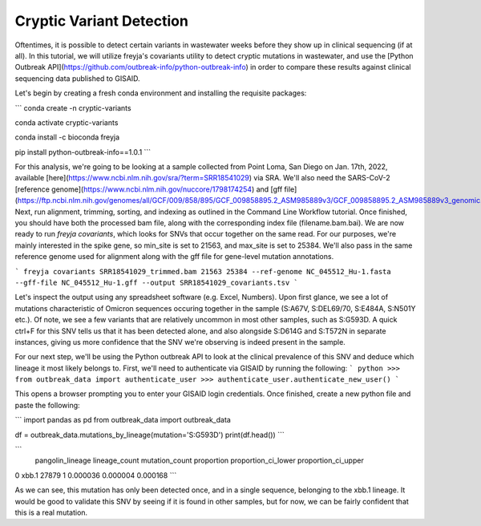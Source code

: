Cryptic Variant Detection
-------------------------------------------------------------------------------

Oftentimes, it is possible to detect certain variants in wastewater weeks before they show up in clinical sequencing (if at all). In this tutorial, we will utilize freyja's covariants utility to detect cryptic mutations in wastewater, and use the [Python Outbreak API](https://github.com/outbreak-info/python-outbreak-info) in order to compare these results against clinical sequencing data published to GISAID.

Let's begin by creating a fresh conda environment and installing the requisite packages:

```
conda create -n cryptic-variants

conda activate cryptic-variants

conda install -c bioconda freyja

pip install python-outbreak-info==1.0.1 
```

For this analysis, we're going to be looking at a sample collected from Point Loma, San Diego on Jan. 17th, 2022, available [here](https://www.ncbi.nlm.nih.gov/sra/?term=SRR18541029) via SRA. We'll also need the SARS-CoV-2 [reference genome](https://www.ncbi.nlm.nih.gov/nuccore/1798174254) and [gff file](https://ftp.ncbi.nlm.nih.gov/genomes/all/GCF/009/858/895/GCF_009858895.2_ASM985889v3/GCF_009858895.2_ASM985889v3_genomic.gff.gz). Next, run alignment, trimming, sorting, and indexing as outlined in the Command Line Workflow tutorial. Once finished, you should have both the processed bam file, along with the corresponding index file (filename.bam.bai). We are now ready to run `freyja covariants`, which looks for SNVs that occur together on the same read. For our purposes, we're mainly interested in the spike gene, so min_site is set to 21563, and max_site is set to 25384. We'll also pass in the same reference genome used for alignment along with the gff file for gene-level mutation annotations.


```
freyja covariants SRR18541029_trimmed.bam 21563 25384 --ref-genome NC_045512_Hu-1.fasta --gff-file NC_045512_Hu-1.gff --output SRR18541029_covariants.tsv
```

Let's inspect the output using any spreadsheet software (e.g. Excel, Numbers). 
Upon first glance, we see a lot of mutations characteristic of Omicron sequences occuring together in the sample (S:A67V, S:DEL69/70, S:E484A, S:N501Y etc.). Of note, we see a few variants that are relatively uncommon in most other samples, such as S:G593D. A quick ctrl+F for this SNV tells us that it has been detected alone, and also alongside S:D614G and S:T572N in separate instances, giving us more confidence that the SNV we're observing is indeed present in the sample.

For our next step, we'll be using the Python outbreak API to look at the clinical prevalence of this SNV and deduce which lineage it most likely belongs to. First, we'll need to authenticate via GISAID by running the following:
```
python
>>> from outbreak_data import authenticate_user
>>> authenticate_user.authenticate_new_user()
```
 
This opens a browser prompting you to enter your GISAID login credentials. Once finished, create a new python file and paste the following:

```
import pandas as pd
from outbreak_data import outbreak_data

df = outbreak_data.mutations_by_lineage(mutation='S:G593D')
print(df.head())
```

```
  pangolin_lineage  lineage_count  mutation_count  proportion  proportion_ci_lower  proportion_ci_upper
0            xbb.1          27879               1    0.000036             0.000004             0.000168
```

As we can see, this mutation has only been detected once, and in a single sequence, belonging to the xbb.1 lineage. It would be good to validate this SNV by seeing if it is found in other samples, but for now, we can be fairly confident that this is a real mutation.
